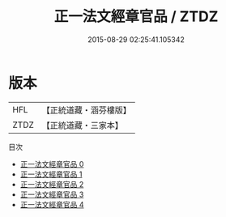 #+TITLE: 正一法文經章官品 / ZTDZ

#+DATE: 2015-08-29 02:25:41.105342
* 版本
 |       HFL|【正統道藏・涵芬樓版】|
 |      ZTDZ|【正統道藏・三家本】|
目次
 - [[file:KR5g0027_000.txt][正一法文經章官品 0]]
 - [[file:KR5g0027_001.txt][正一法文經章官品 1]]
 - [[file:KR5g0027_002.txt][正一法文經章官品 2]]
 - [[file:KR5g0027_003.txt][正一法文經章官品 3]]
 - [[file:KR5g0027_004.txt][正一法文經章官品 4]]
